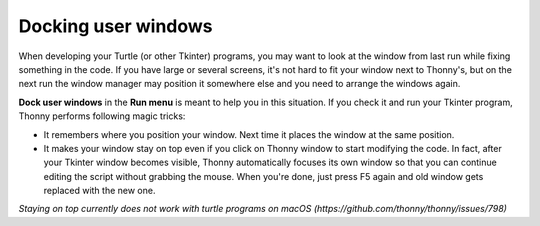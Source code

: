 Docking user windows
====================
When developing your Turtle (or other Tkinter) programs, you may want to look at the window
from last run while fixing something in the code. If you have large or several screens, 
it's not hard to fit your window next to Thonny's, 
but on the next run the window manager may position it somewhere else and you need
to arrange the windows again. 
 
**Dock user windows** in the **Run menu** is meant to help you in this situation. If you 
check it and run your Tkinter program, Thonny performs following magic tricks:

* It remembers where you position your window. Next time it places the window at the same position.
* It makes your window stay on top even if you click on Thonny window to start modifying the code. In fact, after your Tkinter window becomes visible, Thonny automatically focuses its own window so that you can continue editing the script without grabbing the mouse. When you're done, just press F5 again and old window gets replaced with the new one.
 
*Staying on top currently does not work with turtle programs on macOS (https://github.com/thonny/thonny/issues/798)*
